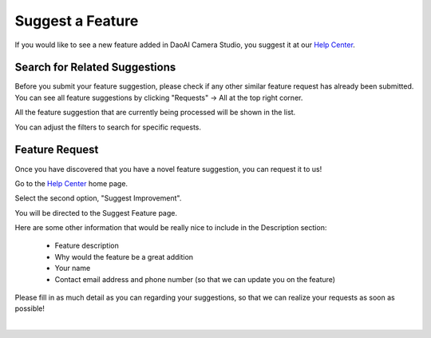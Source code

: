 .. _Suggest a Feature:

Suggest a Feature
==================

If you would like to see a new feature added in DaoAI Camera Studio, you suggest it at our `Help Center <https://daoai.atlassian.net/servicedesk/customer/portals>`_. 

Search for Related Suggestions
-------------------------------

| Before you submit your feature suggestion, please check if any other similar feature request has already been submitted.
| You can see all feature suggestions by clicking "Requests" → All at the top right corner.

.. image:: images/help_center_all_requests.png

All the feature suggestion that are currently being processed will be shown in the list.

.. image:: images/help_center_requests_list.png

You can adjust the filters to search for specific requests.

.. image:: images/help_center_adjust_filters.png


Feature Request
----------------

Once you have discovered that you have a novel feature suggestion, you can request it to us!

Go to the `Help Center <https://daoai.atlassian.net/servicedesk/customer/portals>`_ home page. 

Select the second option, "Suggest Improvement".

.. image:: images/help_center_suggest_improvement.png


You will be directed to the Suggest Feature page.

.. image:: images/help_center_feature_page.png


Here are some other information that would be really nice to include in the Description section:

    - Feature description
    - Why would the feature be a great addition
    - Your name
    - Contact email address and phone number (so that we can update you on the feature)

Please fill in as much detail as you can regarding your suggestions, so that we can realize your requests as soon as possible!

|